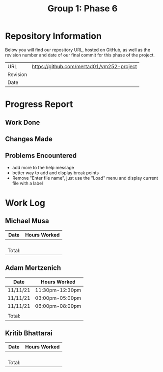 #+TITLE: Group 1: Phase 6

* Repository Information

Below you will find our repository URL, hosted on GitHub, as well as the revision number and date of our final commit for this phase of the project.

| URL      | https://github.com/mertad01/vm252-project |
| Revision |                                           |
| Date     |                                           |

* Progress Report

** Work Done

** Changes Made

** Problems Encountered

- add more to the help message
- better way to add and display break points
- Remove "Enter file name", just use the "Load" menu and display current file with a label
  

* Work Log
** Michael Musa
| Date   | Hours Worked |
|--------+--------------|
|        |              |
|        |              |
|        |              |
|        |              |
|--------+--------------|
| Total: |              |

** Adam Mertzenich
| Date     | Hours Worked    |
|----------+-----------------|
| 11/11/21 | 11:30pm-12:30pm |
| 11/11/21 | 03:00pm-05:00pm |
| 11/11/21 | 06:00pm-08:00pm |
|          |                 |
|----------+-----------------|
| Total:   |                 |

** Kritib Bhattarai
| Date   | Hours Worked |
|--------+--------------|
|        |              |
|        |              |
|        |              |
|        |              |
|--------+--------------|
| Total: |              |
